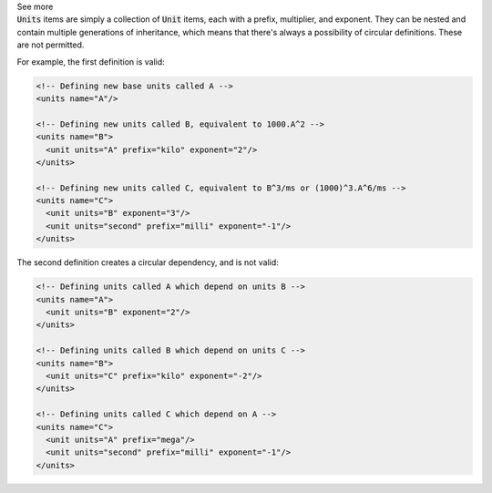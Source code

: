 .. _informB6_1:

.. container:: toggle

  .. container:: header

    See more

  .. container:: infospec

    :code:`Units` items are simply a collection of :code:`Unit` items, each
    with a prefix, multiplier, and exponent.  They can be nested and contain
    multiple generations of inheritance, which means that there's always a
    possibility of circular definitions.  These are not permitted.

    For example, the first definition is valid:

    .. code-block:: xml

      <!-- Defining new base units called A -->
      <units name="A"/>

      <!-- Defining new units called B, equivalent to 1000.A^2 -->
      <units name="B">
        <unit units="A" prefix="kilo" exponent="2"/>
      </units>

      <!-- Defining new units called C, equivalent to B^3/ms or (1000)^3.A^6/ms -->
      <units name="C">
        <unit units="B" exponent="3"/>
        <unit units="second" prefix="milli" exponent="-1"/>
      </units>

    The second definition creates a circular dependency, and is not valid:

    .. code-block:: xml

      <!-- Defining units called A which depend on units B -->
      <units name="A">
        <unit units="B" exponent="2"/>
      </units>

      <!-- Defining units called B which depend on units C -->
      <units name="B">
        <unit units="C" prefix="kilo" exponent="-2"/>
      </units>

      <!-- Defining units called C which depend on A -->
      <units name="C">
        <unit units="A" prefix="mega"/>
        <unit units="second" prefix="milli" exponent="-1"/>
      </units>
